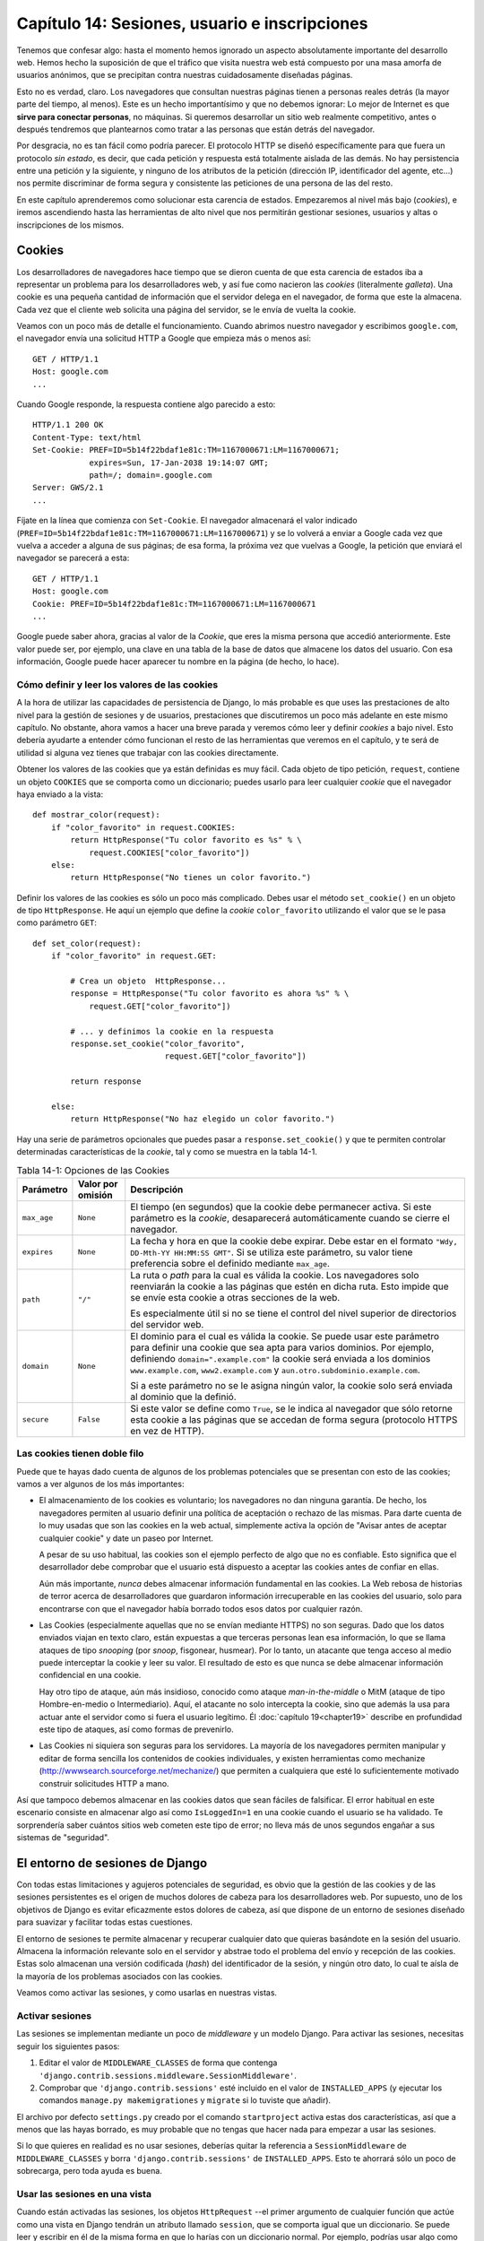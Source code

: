 ﻿==============================================
Capítulo 14: Sesiones, usuario e inscripciones
==============================================

Tenemos que confesar algo: hasta el momento hemos ignorado un aspecto 
absolutamente importante del desarrollo web. Hemos hecho la suposición de que 
el tráfico que visita nuestra web está compuesto por una masa amorfa de 
usuarios anónimos, que se precipitan contra nuestras cuidadosamente diseñadas 
páginas.

Esto no es verdad, claro. Los navegadores que consultan nuestras páginas 
tienen a personas reales detrás (la mayor parte del tiempo, al menos). Este es 
un hecho importantísimo y que no debemos ignorar: Lo mejor de Internet es que 
**sirve para conectar personas**, no máquinas. Si queremos desarrollar un sitio 
web realmente competitivo, antes o después tendremos que plantearnos como 
tratar a las personas que están detrás del navegador.

Por desgracia, no es tan fácil como podría parecer. El protocolo HTTP
se diseñó específicamente para que fuera un protocolo *sin estado*, es
decir, que cada petición y respuesta está totalmente aislada de las
demás. No hay persistencia entre una petición y la siguiente, y ninguno
de los atributos de la petición (dirección IP, identificador del
agente, etc...) nos permite discriminar de forma segura y consistente
las peticiones de una persona de las del resto.

En este capítulo aprenderemos como solucionar esta carencia de estados. 
Empezaremos al nivel más bajo (*cookies*), e iremos ascendiendo hasta las 
herramientas de alto nivel que nos permitirán gestionar sesiones, usuarios y 
altas o inscripciones de los mismos.

Cookies
=======

Los desarrolladores de navegadores hace tiempo que se dieron cuenta de que esta
carencia de estados iba a representar un problema para los desarrolladores
web, y así fue como nacieron las *cookies* (literalmente *galleta*). Una
cookie es una pequeña cantidad de información que el servidor delega
en el navegador, de forma que este la almacena. Cada vez que el cliente
web solicita una página del servidor, se le envía de
vuelta la cookie.

Veamos con un poco más de detalle el funcionamiento. Cuando abrimos nuestro 
navegador y escribimos ``google.com``, el navegador envía una solicitud HTTP a 
Google que empieza más o menos así::

    GET / HTTP/1.1
    Host: google.com
    ...

Cuando Google responde, la respuesta contiene algo parecido a esto::

    HTTP/1.1 200 OK
    Content-Type: text/html
    Set-Cookie: PREF=ID=5b14f22bdaf1e81c:TM=1167000671:LM=1167000671;
                expires=Sun, 17-Jan-2038 19:14:07 GMT;
                path=/; domain=.google.com
    Server: GWS/2.1
    ...

Fíjate en la línea que comienza con ``Set-Cookie``. El navegador almacenará
el valor indicado (``PREF=ID=5b14f22bdaf1e81c:TM=1167000671:LM=1167000671``) y
se lo volverá a enviar a Google cada vez que vuelva a acceder a alguna de
sus páginas; de esa forma, la próxima vez que vuelvas a Google, la petición
que enviará el navegador se parecerá a esta::

    GET / HTTP/1.1
    Host: google.com
    Cookie: PREF=ID=5b14f22bdaf1e81c:TM=1167000671:LM=1167000671
    ...

Google puede saber ahora, gracias al valor de la *Cookie*, que eres la misma
persona que accedió anteriormente. Este valor puede ser, por ejemplo, una
clave en una tabla de la base de datos que almacene los datos del usuario. Con 
esa información, Google puede hacer aparecer tu nombre en la página (de hecho, 
lo hace).

Cómo definir y leer los valores de las cookies
----------------------------------------------

A la hora de utilizar las capacidades de persistencia de Django, lo más
probable es que uses las prestaciones de alto nivel para la gestión de
sesiones y de usuarios, prestaciones que discutiremos un poco más adelante en 
este mismo capítulo. No obstante, ahora vamos a hacer una breve parada y veremos
cómo leer y definir *cookies* a bajo nivel. Esto debería ayudarte a entender 
cómo funcionan el resto de las herramientas que veremos en el capítulo, y te 
será de utilidad si alguna vez tienes que trabajar con las cookies directamente.

Obtener los valores de las cookies que ya están definidas es muy fácil. Cada
objeto de tipo petición, ``request``, contiene un objeto ``COOKIES`` que se
comporta como un diccionario; puedes usarlo para leer cualquier *cookie* que el
navegador haya enviado a la vista::

    def mostrar_color(request):
        if "color_favorito" in request.COOKIES:
            return HttpResponse("Tu color favorito es %s" % \
                request.COOKIES["color_favorito"])
        else:
            return HttpResponse("No tienes un color favorito.")

Definir los valores de las cookies es sólo un poco más complicado. Debes
usar el método ``set_cookie()`` en un objeto de tipo ``HttpResponse``. He
aquí un ejemplo que define la *cookie* ``color_favorito`` utilizando
el valor que se le pasa como parámetro ``GET``::

    def set_color(request):
        if "color_favorito" in request.GET:

            # Crea un objeto  HttpResponse...
            response = HttpResponse("Tu color favorito es ahora %s" % \
                request.GET["color_favorito"])

            # ... y definimos la cookie en la respuesta
            response.set_cookie("color_favorito",
                                request.GET["color_favorito"])

            return response

        else:
            return HttpResponse("No haz elegido un color favorito.")

Hay una serie de parámetros opcionales que puedes pasar
a ``response.set_cookie()`` y que te permiten controlar determinadas
características de la *cookie*, tal y como se muestra en la
tabla 14-1.

.. table:: Tabla 14-1: Opciones de las Cookies

    ==============  =================  ===================================================
    Parámetro       Valor por omisión  Descripción
    ==============  =================  ===================================================
      ``max_age``       ``None``       El tiempo (en segundos) que la cookie
                                       debe permanecer activa. Si este
                                       parámetro es la *cookie*, desaparecerá
                                       automáticamente cuando se cierre el
                                       navegador.


     ``expires``       ``None``        La fecha y hora en que la cookie debe
                                       expirar. Debe estar en el formato
                                       ``"Wdy, DD-Mth-YY HH:MM:SS GMT"``. Si
                                       se utiliza este parámetro, su valor
                                       tiene preferencia sobre el definido
                                       mediante ``max_age``.

        ``path``        ``"/"``        La ruta o *path* para la cual es válida la
                                       cookie. Los navegadores solo reenviarán la
                                       cookie a las páginas que estén en dicha
                                       ruta. Esto impide que se envíe esta cookie
                                       a otras secciones de la web.

                                       Es especialmente útil si no se tiene el control
                                       del nivel superior de directorios del
                                       servidor web.

     ``domain``         ``None``       El dominio para el cual es válida la cookie. Se
                                       puede usar este parámetro para definir una
                                       cookie que sea apta para varios dominios. Por
                                       ejemplo, definiendo ``domain=".example.com"``
                                       la cookie será enviada a los dominios
                                       ``www.example.com``, ``www2.example.com`` y
                                       ``aun.otro.subdominio.example.com``.

                                       Si a este parámetro no se le asigna ningún valor, 
                                       la cookie solo será enviada al dominio que la
                                       definió.

        ``secure``      ``False``      Si este valor se define como ``True``, se le indica
                                       al navegador que sólo retorne esta cookie a las 
                                       páginas que se accedan de forma segura
                                       (protocolo HTTPS en vez de   HTTP).
    ==============  =================  ===================================================

Las cookies tienen doble filo
-----------------------------

Puede que te hayas dado cuenta de algunos de los problemas potenciales
que se presentan con esto de las cookies; vamos a ver algunos de los
más importantes:

* El almacenamiento de los cookies es voluntario; los navegadores
  no dan ninguna garantía. De hecho, los navegadores permiten al
  usuario definir una política de aceptación o rechazo de las
  mismas. Para darte cuenta de lo muy usadas que son las cookies
  en la web actual, simplemente activa la opción de "Avisar antes
  de aceptar cualquier cookie" y date un paseo por Internet.

  A pesar de su uso habitual, las cookies son el ejemplo perfecto
  de algo que no es confiable. Esto significa que el desarrollador debe
  comprobar que el usuario está dispuesto a aceptar las cookies
  antes de confiar en ellas.

  Aún más importante, *nunca* debes almacenar información fundamental
  en las cookies. La Web rebosa de historias de terror acerca
  de desarrolladores que guardaron información irrecuperable
  en las cookies del usuario, solo para encontrarse con que el
  navegador había borrado todos esos datos por cualquier razón.

* Las Cookies (especialmente aquellas que no se envían mediante HTTPS)
  no son seguras. Dado que los datos enviados viajan en texto claro,
  están expuestas a que terceras personas lean esa información, lo
  que se llama ataques de tipo *snooping* (por *snoop*, fisgonear, husmear).
  Por lo tanto, un atacante que tenga acceso al medio puede interceptar la
  cookie y leer su valor. El resultado de esto es que nunca se debe almacenar
  información confidencial en una cookie.

  Hay otro tipo de ataque, aún más insidioso, conocido como
  ataque *man-in-the-middle* o MitM (ataque de tipo Hombre-en-medio o
  Intermediario). Aquí, el atacante no solo intercepta la cookie,
  sino que además la usa para actuar ante el servidor como si fuera
  el usuario legítimo. Él :doc:`capítulo 19<chapter19>` describe en profundidad
  este tipo de ataques, así como formas de prevenirlo.

* Las Cookies ni siquiera son seguras para los servidores. La mayoría de los
  navegadores permiten manipular y editar de forma sencilla los contenidos
  de cookies individuales, y existen herramientas como mechanize
  (http://wwwsearch.sourceforge.net/mechanize/) que permiten a cualquiera
  que esté lo suficientemente motivado construir solicitudes HTTP
  a mano.

Así que tampoco debemos almacenar en las cookies datos que sean fáciles de 
falsificar. El error habitual en este escenario consiste en almacenar algo así 
como  ``IsLoggedIn=1`` en una cookie cuando el usuario se ha validado. Te 
sorprendería saber cuántos sitios web cometen este tipo de error; no lleva más 
de unos segundos engañar a sus sistemas de "seguridad".

El entorno de sesiones de Django
================================

Con todas estas limitaciones y agujeros potenciales de seguridad, es obvio
que la gestión de las cookies y de las sesiones persistentes es el origen
de muchos dolores de cabeza para los desarrolladores web. Por supuesto, uno de 
los objetivos de Django es evitar eficazmente estos dolores de cabeza, así
que dispone de un entorno de sesiones diseñado para suavizar y facilitar todas
estas cuestiones.

El entorno de sesiones te permite almacenar y recuperar cualquier dato que 
quieras basándote en la sesión del usuario. Almacena la información relevante
solo en el servidor y abstrae todo el problema del envío y recepción de las
cookies. Estas solo almacenan una versión codificada (*hash*) del identificador
de la sesión, y ningún otro dato, lo cual te aísla de la mayoría de los
problemas asociados con las cookies.

Veamos como activar las sesiones, y como usarlas en nuestras vistas.

Activar sesiones
----------------

Las sesiones se implementan mediante un poco de *middleware* y un modelo Django. 
Para activar las sesiones, necesitas seguir los siguientes pasos:

#. Editar el valor de ``MIDDLEWARE_CLASSES`` de forma que contenga
   ``'django.contrib.sessions.middleware.SessionMiddleware'``. 

#. Comprobar que ``'django.contrib.sessions'`` esté incluido
   en el valor de ``INSTALLED_APPS`` (y ejecutar los comandos
   ``manage.py makemigrationes`` y ``migrate``  si lo tuviste que añadir).

El archivo por defecto ``settings.py`` creado por el comando ``startproject`` 
activa estas dos características, así que a menos que las hayas borrado,
es muy probable que no tengas que hacer nada para empezar a usar las
sesiones.

Si lo que quieres en realidad es no usar sesiones, deberías quitar la referencia
a ``SessionMiddleware`` de ``MIDDLEWARE_CLASSES`` y borra
``'django.contrib.sessions'`` de ``INSTALLED_APPS``. Esto te ahorrará sólo un 
poco de sobrecarga, pero toda ayuda es buena.

Usar las sesiones en una vista
------------------------------

Cuando están activadas las sesiones, los objetos ``HttpRequest`` --el primer 
argumento de cualquier función que actúe como una vista en Django tendrán un 
atributo llamado ``session``, que se comporta igual que un diccionario. Se puede
leer y escribir en él de la misma forma en que lo harías con un diccionario 
normal. Por ejemplo, podrías usar algo como esto en una de tus vistas::

    # Set a session value:
    request.session["fav_color"] = "blue"

    # Get a session value -- this could be called in a different view,
    # or many requests later (or both):
    fav_color = request.session["fav_color"]

    # Clear an item from the session:
    del request.session["fav_color"]

    # Check if the session has a given key:
    if "fav_color" in request.session:
        ...

También puedes usar otros métodos propios de un diccionario como ``keys()``
o ``items()`` en ``request.session``.

Hay dos o tres reglas muy sencillas para usar eficazmente las sesiones en Django:

* Debes usar sólo cadenas de texto normales como valores de clave
  en ``request.session``, en vez de, por ejemplo, enteros, objetos, etc. Esto
  es más un convenio que un regla en el sentido estricto, pero merece la pena
  seguirla.

* Los valores de las claves de una sesión que empiecen con el carácter
  subrayado están reservadas para uso interno de Django. En la práctica, sólo
  hay unas pocas variables así, pero, a no ser que sepas lo que estás
  haciendo (y estés dispuesto a mantenerte al día en los cambios internos
  de Django), lo mejor que puedes hacer es evitar usar el carácter subrayado
  como prefijo en tus propias variables; eso impedirá que Django
  pueda interferir con tu aplicación,

* Nunca reemplaces ``request.session`` por otro objeto, y nunca accedas
  o modifiques sus atributos. Utilízalo sólo como si fuera un diccionario.

Veamos un ejemplo rápido. Esta vista simplificada define una variable
``has_commented`` como ``True`` después de que el usuario haya publicado
un comentario. Es una forma sencilla (aunque no particularmente segura) de
impedir que el usuario publique dos veces el mismo comentario::

    def post_comment(request):
        if request.method != 'POST':
            raise Http404('Only POSTs are allowed')

        if 'comment' not in request.POST:
            raise Http404('Comment not submitted')

        if request.session.get('has_commented', False):
            return HttpResponse("You've already commented.")

        c = comments.Comment(comment=request.POST['comment'])
        c.save()
        request.session['has_commented'] = True
        return HttpResponse('Thanks for your comment!')

Esta vista simplificada permite que un usuario se identifique
como tal en nuestras páginas::

    def login(request):
        if request.method != 'POST':
            raise Http404('Only POSTs are allowed')
        try:
            m = Member.objects.get(username=request.POST['username'])
            if m.password == request.POST['password']:
                request.session['member_id'] = m.id
                return HttpResponseRedirect('/you-are-logged-in/')
        except Member.DoesNotExist:
            return HttpResponse("Your username and password didn't match.")

Y esta le permite cerrar o salir de la sesión::

    def logout(request):
        try:
            del request.session['member_id']
        except KeyError:
            pass
        return HttpResponse("You're logged out.")

.. note:: 

    En la práctica, esta sería una forma pésima de validar a tus
    usuarios. El mecanismo de autentificación que presentaremos
    un poco más adelante realiza esta tarea de forma mucho más
    segura y robusta. Los ejemplo son deliberadamente simples
    para que se comprendan con más facilidad.

Comprobar las configuraciones de las *cookies* 
----------------------------------------------

.. Setting Test Cookies

Como ya mencionamos, no se puede confiar en que cualquier navegador
sea capaz de aceptar *cookies*. Por ello, Django incluye una forma fácil
de comprobar que el cliente del usuario disponga de esta capacidad. Sólo
es necesario llamar a la función ``request.session.set_test_cookie()``
en una vista, y comprobar posteriormente, en otra vista distinta, el
resultado de llamar a ``request.session.test_cookie_worked()``.

Esta división un tanto extraña entre las llamadas a ``set_test_cookie()`` 
y ``test_cookie_worked()`` se debe a la forma es que trabajan 
las *cookies*. Cuando se define una *cookie*, no tienes forma de saber
si el navegador la ha aceptado realmente hasta la siguiente solicitud.

Es una práctica recomendable llamar a la función ``delete_test_cookie()`` para
limpiar la cookie de prueba después de haberla usado. Lo mejor es hacerlo
justo después de haber verificado que las *cookies* funcionan.

He aquí un ejemplo típico de uso::

    def login(request):

        # If we submitted the form...
        if request.method == 'POST':

            # Check that the test cookie worked (we set it below):
            if request.session.test_cookie_worked():

                # The test cookie worked, so delete it.
                request.session.delete_test_cookie()

                # In practice, we'd need some logic to check username/password
                # here, but since this is an example...
                return HttpResponse("You're logged in.")

            # The test cookie failed, so display an error message. If this
            # were a real site, we'd want to display a friendlier message.
            else:
                return HttpResponse("Please enable cookies and try again.")

        # If we didn't post, send the test cookie along with the login form.
        request.session.set_test_cookie()
        return render(request, 'foo/login_form.html')


.. admonition:: Nota

    De nuevo, las funciones de autentificación ya definidas en el entorno
    se encargan de realizar estos chequeos por ti.

Usar sesiones fuera de las vistas
---------------------------------

Internamente, cada sesión es simplemente un modelo de entidad de
Django como cualquier otro, definido en ``django.contrib.sessions.models``. Cada
sesión se identifica gracias a un *hash* pseudo-aleatorio de 32 caracteres, que
es el valor que se almacena en la cookie. Dado que es un modelo normal, puedes
acceder a las propiedades de las sesiones usando la API de acceso a la
base de datos de Django::

    >>> from django.contrib.sessions.models import Session
    >>> s = Session.objects.get(pk='2b1189a188b44ad18c35e113ac6ceead')
    >>> s.expire_date
    datetime.datetime(2005, 8, 20, 13, 35, 14)

Para poder acceder a los datos de la sesión, hay que usar el método
``get_decoded()``. Esto se debe a que estos datos, que consistían en
un diccionario, están almacenados codificados::

    >>> s.session_data
    'KGRwMQpTJ19hdXRoX3VzZXJfaWQnCnAyCkkxCnMuMTExY2ZjODI2Yj...'
    >>> s.get_decoded()
    {'user_id': 42}

Cuándo se guardan las sesiones
------------------------------

Django, en principio, solo almacena la sesión en la base de datos si ésta
ha sido modificada; es decir, si cualquiera de los valores almacenados
en el diccionario es asignado o borrado. Esto puede dar lugar a algunos
errores sutiles, como se indica en el último ejemplo::

    # Session is modified.
    request.session['foo'] = 'bar'

    # Session is modified.
    del request.session['foo']

    # Session is modified.
    request.session['foo'] = {}

    # Gotcha: Session is NOT modified, because this alters
    # request.session['foo'] instead of request.session.
    request.session['foo']['bar'] = 'baz'

Se puede cambiar este comportamiento, especificando la opción
``SESSION_SAVE_EVERY_REQUEST`` a ``True``. Si lo hacemos así, Django
almacenará la sesión en la base de datos en cada petición, incluso si
no se ha modificado ninguno de sus valores.

Fíjate que la cookie de sesión sólo se envía cuando se ha creado o
modificado una sesión. Si ``SESSION_SAVE_EVERY_REQUEST`` está como ``True``, la
cookie de sesión será reenviada en cada petición. De forma similar, la sección
de expiración (''expires'') se actualizará cada vez que se reenvíe la
cookie.

Sesiones breves frente a sesiones persistentes
----------------------------------------------

Es posible que te hayas fijado en que la cookie que nos envió Google al
principio del capítulo contenía el siguiente texto ``expires=Sun,
17-Jan-2038 19:14:07 GMT;``. Las Cookies pueden incluir opcionalmente
una fecha de expiración, que informa al navegador el momento en que se
debe desechar por inválida. Si la cookie no contiene ningún
valor de expiración, el navegador entiende que esta debe expirar
en el momento en que se cierra el propio navegador. Se puede controlar
el comportamiento del entorno para que use cookies de este tipo, breves, ajustando
en valor de la opción ``SESSION_EXPIRE_AT_BROWSER_CLOSE``.

El valor por omisión de la opción ``SESSION_EXPIRE_AT_BROWSER_CLOSE`` es
``False``, lo que significa que las cookies serán almacenadas en el
navegador del usuario durante ``SESSION_COOKIE_AGE`` segundos (cuyo
valor por defecto es de dos semanas, o 1.209.600 segundos). Estos
valores son adecuados si no quieres obligar a tus usuarios a validarse
cada vez que abran el navegador y accedan a tu página.

Si ``SESSION_EXPIRE_AT_BROWSER_CLOSE`` se establece a ``True``, Django
usará cookies que se invalidarán cuando el usuario cierre el navegador.

Otras características de las sesiones
-------------------------------------

Además de las características ya mencionadas, hay otros valores de configuración que
influyen en la gestión de sesiones con Django, tal y como se muestra en
la tabla 14-2.

.. table:: Tabla 14-2. Valores de configuración que influyen en el comportamiento de las cookies

    ==========================  =============================  =================
      Opción                      Descripción                  Valor por defecto
    ==========================  =============================  =================
    ``SESSION_COOKIE_DOMAIN``   El Dominio a utilizar por la   ``None``
                                cookie de sesión. Se puede
                                utilizar, por ejemplo, el
                                valor ``".lawrence.com"``
                                para utilizar la cookie en
                                diferentes subdominios. El
                                valor ``None`` indica una
                                cookie estándar.

    ``SESSION_COOKIE_NAME``     El nombre de la cookie de       ``"sessionid"``
                                sesiones. Puede ser cualquier
                                cadena de texto.

    ``SESSION_COOKIE_SECURE``   Indica si se debe usar una       ``False``
                                cookie segura para la cookie
                                de sesión. Si el valor es
                                ``True``, la cookie se
                                marcará como segura, lo que
                                significa que sólo se podrá
                                utilizar mediante el
                                protocolo HTTPS.
    ==========================  =============================  =================

.. admonition:: Detalles técnicos

    Para los más curiosos, he aquí una serie de notas técnicas acerca de algunos
    aspectos interesantes de la gestión interna de las sesiones:

* El diccionario de la sesión acepta cualquier objeto Python capaz de
  ser serializado con ``pickle``. Véase la documentación del módulo
  ``pickle`` incluido en la biblioteca estándar de Python para más información.

* Los datos de la sesión se almacenan en una tabla en la base de datos llamada
  ``django_session``.

* Los datos de la sesión son suministrados bajo demanda. Si nunca accedes al
  atributo ``request.session``, Django nunca accederá a la base de datos.

* Django sólo envía la cookie si tiene que hacerlo. Si no modificas ningún
  valor de la sesión, no reenvía la cookie (a no ser que hayas definido
  ``SESSION_SAVE_EVERY_REQUEST`` como ``True``).

* El entorno de sesiones de Django se basa entera y exclusivamente en
  las cookies. No almacena la información de la sesión en las URL, como recurso
  extremo en el caso de que no se puedan utilizar las cookies, como hacen
  otros entornos (PHP, JSP).

  Esta es una decisión tomada de forma consciente. Poner los
  identificadores de sesión en las URL no solo hace que las
  direcciones sean más feas, también hace que el sistema sea
  vulnerable ante un tipo de ataque en que se roba el
  identificador de la sesión utilizando la cabecera
  ``Referer``.

  Si aun te pica la curiosidad, el código fuente es bastante directo y claro, mira
  en ``django.contrib.sessions`` para más detalles.


Usuarios e identificación
=========================

Estamos ya a medio camino de poder conectar los navegadores con la Gente
de Verdad™. Las sesiones nos permiten almacenar información a lo largo de
las diferentes peticiones del navegador; la segunda parte de la ecuación
es utilizar esas sesiones para validar al usuario, es decir, permitirle
hacer *login*. Por supuesto, no podemos simplemente confiar en que
los usuarios sean quien dicen ser, necesitamos autentificarlos de alguna
manera.

Naturalmente, Django nos proporciona las herramientas necesarias para
tratar con este problema tan habitual (y con muchos otros). El sistema
de autentificación de usuarios de Django maneja cuentas de usuarios, grupos,
permisos y sesiones basadas en cookies. El sistema también es llamada sistema
*aut/aut* (autenticaficación y autorización). El nombre implica que, a
menudo, tratar con los usuarios implica dos procesos. Se necesita:

* Verificar (*autentificación*) que un usuario es quien dice
  ser (Normalmente comprobando un nombre de usuario y una
  contraseña contra una tabla de una base de datos)

* Verificar que el usuario está autorizado (*autorización*) a
  realizar una operación determinada (normalmente
  comprobando una tabla de permisos)

Siguiendo estos requerimientos, el sistema aut/aut de Django consta de los
siguientes componentes:

* *Usuarios*: Personas registradas en tu sitio web

* *Permisos*: Valores binarios (Si/No) que indican si un usuario
  puede o no realizar una tarea determinada.

* *grupos*: Una forma genérica de aplicar etiquetas y permisos a
  más de un usuario.

* *mensajes*: Un mecanismo sencillo que permite enviar y mostrar
  mensajes del sistema usando una cola.

* *Perfiles*: Un mecanismo que permite extender los objetos de
  tipo usuario con campos adicionales.

Si ya has utilizado la herramienta de administración (descrita en el
:doc:`capítulo 6<chapter06>`), habrás visto muchas de estas utilidades, 
y si has modificado usuarios y grupos con dicha herramienta, ya has modificado
las tablas en las que se basa el sistema aut/aut.

Habilitar el soporte para autentificación
-----------------------------------------

Al igual que ocurría con las sesiones, el sistema de autentificación
viene incluido como una aplicación en el módulo ``django.contrib``, y
necesita ser instalado. De igual manera, viene instalado por defecto, por
lo que solo es necesario seguir los siguientes pasos si previamente
la has desinstalado:

* Comprueba que el sistema de sesiones esté activo, tal y como
  se explico previamente en este capítulo. Seguir la pista de
  los usuario implica usar cookies, y por lo tanto necesitamos
  el entorno de sesiones operativo.

* Incluye ``'django.contrib.auth'`` dentro de tu ``INSTALLED_APPS`` y
  ejecuta los comandos ``makemigration`` y ``migrate``.

* Asegúrate de que
  ``'django.contrib.auth.middleware.AuthenticationMiddleware'`` está
  incluido en ``MIDDLEWARE_CLASSES`` *después de*
  ``SessionMiddleware``.

Una vez resuelto este tema, ya estamos preparados para empezar a lidiar
con los usuarios en nuestras vistas. La principal interfaz que
usarás para trabajar con los datos del usuario dentro de una vista es
``request.user``; es un objeto que representa al usuario que está conectado
en ese momento. Si no hay ningún usuario conectado, este objeto será
una instancia de la clase ``AnonymousUser`` (veremos más sobre esta clase
un poco más adelante).

Puedes saber fácilmente si el usuario está identificado o no con el método
``is_authenticated()``::

    if request.user.is_authenticated():
        # Do something for authenticated users.
    else:
        # Do something for anonymous users.

Utilizando usuarios
===================

Una vez que ya tienes un usuario (normalmente mediante ``request.user``, pero
también puede ser por otros métodos, que se describirán en breve) dispondrás
de una serie de campos de datos y métodos asociados al mismo. Los objetos de la 
clase ``AnonymousUser`` emulan *parte* de esta interfaz, pero no toda, por lo
que es preferible comprobar el resultado de ``user.is_authenticated()`` antes
de asumir de buena fe que nos encontramos ante un usuario legítimo. Las tablas
14-3 y 14-4 listan todos los campos y métodos, respectivamente, de los objetos
de la clase ``User``.

Campos de los objetos ``User``

.. table:: Tabla 14-3. Campos de los objetos ``User``

    ==================  =============================================================
        Campo               Descripción
    ==================  =============================================================
        ``username``        Obligatorio; 30 caracteres como máximo. Sólo acepta
                            caracteres alfanuméricos (letras, dígitos y el
                            carácter subrayado).

      ``first_name``        Opcional; 30 caracteres como máximo.

        ``last_name``       Opcional; 30 caracteres como máximo.

        ``email``           Opcional. Dirección de correo electrónico.

        ``password``        Obligatorio. Un código de comprobación (*hash*),
                            junto con otros metadatos de la contraseña. Django
                            nunca almacena la contraseña en crudo. Véase la
                            sección "`Cambia contraseñas`_" para más información

        ``is_staff``        Booleano. Indica que el usuario puede acceder
                            a las secciones de administración.

       ``is_active``        Booleano. Indica que la cuenta puede ser usada para
                            identificarse. Se puede poner a ``False`` para
                            deshabilitar a un usuario sin tener que borrarlo
                            de la tabla.

    ``is_superuser``        Booleano. Señala que el usuario tiene todos los
                            permisos, aún cuando no se le hayan asignado
                            explícitamente

      ``last_login``        Fecha y hora de la última vez que el usuario se
                            identificó. Se asigna automáticamente a la
                            fecha actual por defecto.

     ``date_joined``        Fecha y hora en que fue creada esta cuenta de
                            usuario. Se asigna automáticamente a la
                            fecha actual en su momento.

    ==================  =============================================================

Métodos de los objetos ``User``

.. table:: Tabla 14-4. Métodos de los objetos ``User``

    ================================  ================================================
        Método                            Descripción
    ================================  ================================================
        ``is_authenticated()``            Siempre devuelve ``True`` para usuario
                                          reales. Es una forma de determinar si el
                                          usuario se ha identificado. esto no
                                          implica que posea ningún permiso, y
                                          tampoco comprueba que la cuenta esté
                                          activa. Sólo indica que el usuario se
                                          ha identificado con éxito.

        ``is_anonymous()``                Devuelve ``True`` sólo para usuarios
                                          anónimos, y ``False`` para usuarios
                                          "reales". En general, es preferible
                                          usar el método ``is_authenticated()``.

        ``get_full_name()``               Devuelve la concatenación de los
                                          campos ``first_name`` y
                                          ``last_name``, con un espacio
                                          en medio.

        ``set_password(passwd)``          Cambia la contraseña del usuario a
                                          la cadena de texto en claro indicada,
                                          realizando internamente las
                                          operaciones necesarias para calcular
                                          el código de comprobación o *hash*
                                          necesario. Este método *no* guarda el
                                          objeto ``User``.

        ``check_password(passwd)``        devuelve ``True`` si la cadena de
                                          texto en claro que se le pasa
                                          coincide con la contraseña
                                          del usuario. Realiza internamente
                                          las operaciones necesarias para
                                          calcular los códigos de comprobación
                                          o *hash* necesarios.

        ``get_group_permissions()``       Devuelve una lista con los permisos que
                                          tiene un usuario, obtenidos a través del
                                          grupo o grupos a las que pertenezca.

        ``get_all_permissions()``         Devuelve una lista con los permisos que
                                          tiene concedidos un usuario, ya sea a
                                          través de los grupos a los que pertenece
                                          o bien asignados directamente.

        ``has_perm(perm)``                Devuelve ``True`` si el usuario tiene el
                                          permiso indicado. El valor de ``perm``
                                          está en el
                                          formato ```"package.codename"``. Si el
                                          usuario no está activo, siempre
                                          devolverá ``False``.

        ``has_perms(perm_list)``          Devuelve ``True`` si el usuario tiene
                                          *todos* los permisos indicados. Si el
                                          usuario no está activo, siempre
                                          devolverá ``False``.

     ``has_module_perms(app_label)``      Devuelve ``True`` si el usuario tiene
                                          algún permiso en la etiqueta de
                                          aplicación indicada, ``app_label``. Si
                                          el usuario no está activo, siempre
                                          devolverá ``False``.

     ``get_and_delete_messages()``        Devuelve una lista de mensajes (objetos
                                          de la clase ``Message``) de la cola del
                                          usuario, y los borra posteriormente.

        ``email_user(subj, msg)``         Envía un correo electrónico al usuario.
                                          El mensaje aparece como enviado desde
                                          la dirección indicada en el valor
                                          ``DEFAULT_FROM_EMAIL``. Se le puede
                                          pasar un tercer parámetro opcional,
                                          ``from_email``, para indicar otra
                                          dirección de remite distinta.
    ================================  ================================================

Por último, los objetos de tipo ``User`` mantienen dos campos de relaciones
múltiples o muchos-a-muchos: Grupos y permisos (``groups`` y ``permissions``). 
Se puede acceder a estos objetos relacionados de la misma manera en que se usan 
otros campos múltiples::

        # Set a user's groups:
        myuser.groups = group_list

        # Add a user to some groups:
        myuser.groups.add(group1, group2,...)

        # Remove a user from some groups:
        myuser.groups.remove(group1, group2,...)

        # Remove a user from all groups:
        myuser.groups.clear()

        # Permissions work the same way
        myuser.permissions = permission_list
        myuser.permissions.add(permission1, permission2, ...)
        myuser.permissions.remove(permission1, permission2, ...)
        myuser.permissions.clear()

Iniciar y cerrar sesión
-----------------------

Django proporciona vistas predefinidas para  gestionar la entrada
del usuario, (el momento en que se identifica), y la salida, (es
decir, cuando cierra la sesión), además de otros trucos ingeniosos. Pero
antes de entrar en detalles, veremos como hacer que los usuario puedan
iniciar y cerrar la sesión "a mano". Django incluye dos funciones
para realizar estas acciones, en el módulo ``django.contrib.auth``:
``authenticate()`` y ``login()``.

Para autentificar un identificador de usuario y una contraseña, se utiliza
la función ``authenticate()``. esta función acepta dos parámetros ,
``username`` y ``password``, y devuelve un objeto de tipo ``User`` si la
contraseña es correcta para el identificador de usuario. Si falla la
comprobación (ya sea porque sea incorrecta la contraseña o porque sea
incorrecta la identificación del usuario), la función devolverá ``None``::

    >>> from django.contrib import auth
    >>> user = auth.authenticate(username='john', password='secret')
    >>> if user is not None:
    ...     print "Correct!"
    ... else:
    ...     print "Oops, that's wrong!"

La llamada a ``authenticate()`` sólo verifica las credenciales del
usuario. Todavía hay que realizar una llamada a ``login()`` para
completar el inicio de sesión. La llamada a ``login()`` acepta un
objeto de la clase ``HttpRequest`` y un objeto ``User`` y almacena
el identificador del usuario en la sesión, usando el entorno de
sesiones de Django.

El siguiente ejemplo muestra el uso de ambas funciones, ``authenticate()`` y 
``login()``, dentro de una vista::

    from django.contrib import auth

    def login_view(request):
        username = request.POST.get('username', '')
        password = request.POST.get('password', '')
        user = auth.authenticate(username=username, password=password)
        if user is not None and user.is_active:
            # Correct password, and the user is marked "active"
            auth.login(request, user)
            # Redirect to a success page.
            return HttpResponseRedirect("/account/loggedin/")
        else:
            # Show an error page
            return HttpResponseRedirect("/account/invalid/")

Para cerrar la sesión, se puede llamar a ``django.contrib.auth.logout()``
dentro de una vista. Necesita que se le pase como parámetro un objeto
de tipo ``HttpRequest``, y no devuelve ningún valor::

    from django.contrib import auth

    def logout(request):
        auth.logout(request)
        # Redirect to a success page.
        return HttpResponseRedirect("/account/loggedout/")

La llamada a ``logout()`` no produce ningún error, aun si no hubiera
ningún usuario conectado.

En la práctica, no es normalmente necesario escribir tus propias
funciones para realizar estas tareas; el sistema de autentificación
viene con un conjunto de vistas predefinidas para ello.

El primer paso para utilizar las vistas de autentificación es
mapearlas en tu URLconf. Necesitas modificar tu código hasta
tener algo parecido a esto::

    from django.contrib.auth.views import login, logout

    urlpatterns = [
        # mas patrones aqui...
        url(r'^accounts/login/$',  login),
        url(r'^accounts/logout/$', logout),
    ]

``/accounts/login/`` y ``/accounts/logout/`` son las URL por defecto
que usa Django para estas vistas.

Por defecto, la vista de ``login`` utiliza la plantilla definida en
``registration/login.html`` (puedes cambiar el nombre de la plantilla
utilizando un parámetro opcional, ``template_name``). El formulario
necesita contener un campo llamado ``username`` y otro llamado
``password``. Una plantilla de ejemplo podría ser esta:

.. code-block:: html

    {% extends "base.html" %}

    {% block content %}

      {% if form.errors %}
        <p class="error">Sorry, that's not a valid username or password</p>
      {% endif %}

      <form action="" method="post">
        <label for="username">User name:</label>
        <input type="text" name="username" value="" id="username">
        <label for="password">Password:</label>
        <input type="password" name="password" value="" id="password">

        <input type="submit" value="login" />
        <input type="hidden" name="next" value="{{ next|escape }}" />
      </form>

    {% endblock %}

Si el usuario se identifica correctamente, su navegador será redirigido
a ``/accounts/profile/``. Puedes indicar una dirección distinta especificando
un tercer campo (normalmente oculto) que se llame ``next``, cuyo valor
debe ser la URL a redireccionar después de la identificación. También puedes
pasar este valor como un parámetro ``GET`` a la vista de identificación
y se añadirá automáticamente su valor al contexto en una variable
llamada ``next``, que puedes incluir ahora en un campo oculto.

La vista de cierre de sesión se comporta de forma un poco diferente. Por 
defecto utiliza la plantilla definida en ``registration/logged_out.html`` 
(que normalmente contiene un mensaje del tipo "Ha cerrado su sesión"). No 
obstante, se puede llamar a esta vista con un parámetro extra, llamado 
``next_page``, que indicaría la vista a la que se debe redirigir una vez 
efectuado el cierre de la sesión.

Limitar el acceso a los usuarios identificados
----------------------------------------------

Por supuesto, la razón de haber implementado todo este sistema es permitirnos 
limitar el acceso a determinadas partes de nuestro sitio.

La forma más simple y directa de limitar este acceso es comprobar el resultado 
de llamar a la función ``request.user.is_authenticated()`` y redirigir a una 
página de identificación, si procede::

    from django.http import HttpResponseRedirect

    def my_view(request):
        if not request.user.is_authenticated():
            return HttpResponseRedirect('/login/?next=%s' % request.path)
        # ...

O quizás mostrar un mensaje de error::

    def my_view(request):
        if not request.user.is_authenticated():
            return render_to_response('myapp/login_error.html')
        # ...

Si se desea abreviar, se puede usar el decorador ``login_required``
sobre las vistas que nos interese proteger::

    from django.contrib.auth.decorators import login_required

    @login_required
    def my_view(request):
        # ...

Esto es lo que hace el decorador ``login_required``:

* Si el usuario no está identificado, redirige a la dirección 
  ``/accounts/login/``, incluyendo la url actual como un parámetro con 
  el nombre ``next``, por ejemplo ``/accounts/login/?next=/polls/3/``.

* Si el usuario está identificado, ejecuta la vista sin ningún cambio. La 
  vista puede asumir sin problemas que el usuario está identificado 
  correctamente.

Limitar el acceso a usuarios que pasan una prueba
-------------------------------------------------

Se puede limitar el acceso basándose en ciertos permisos o en algún otro
tipo de prueba, o proporcionar una página de identificación distinta de la 
vista por defecto, y las dos cosas se hacen de manera similar.

La forma más cruda es ejecutar las pruebas que queremos hacer directamente
en el código de la vista. Por ejemplo, para comprobar que el usuario está
identificado y que, además, tenga asignado el permiso ``polls.can_vote``
(se explicará esto de los permisos con más detalle dentro de poco )
haríamos::

    def vote(request):
        if request.user.is_authenticated() and request.user.has_perm('polls.can_vote')):
            # vote here
        else:
            return HttpResponse("You can't vote in this poll.")

De nuevo, Django proporciona una forma abreviada llamada ``user_passes_test``. 
Requiere que se la pasen unos argumentos y genera un decorador especializado 
para cada situación en particular::

    def user_can_vote(user):
        return user.is_authenticated() and user.has_perm("polls.can_vote")

    @user_passes_test(user_can_vote, login_url="/login/")
    def vote(request):
        # Code here can assume a logged-in user with the correct permission.
        ...

El decorador ``user_passes_test`` tiene un parámetro obligatorio: un objeto que
se pueda llamar (normalmente una función) y que a su vez acepte como parámetro 
un objeto del tipo ``User``, y devuelva ``True`` si el usuario puede acceder y 
``False`` en caso contrario. Es importante destacar que ``user_passes_test`` 
no comprueba automáticamente que el usuario esté identificado; esa es una 
comprobación que se debe hacer explícitamente.

En este ejemplo, hemos usado también un segundo parámetro opcional,
``login_url``, que te permite indicar la url de la página que el
usuario debe utilizar para identificarse (``/accounts/login/``
por defecto).

Comprobar si un usuario posee un determinado permiso es una tarea muy frecuente,
así que Django proporciona una forma abreviada para estos casos: El decorador 
``permission_required()``. Usando este decorador, el ejemplo anterior se podría 
codificar así::

    from django.contrib.auth.decorators import permission_required

    @permission_required('polls.can_vote', login_url="/login/")
    def vote(request):
        # ...

El decorador ``permission_required()`` también acepta el parámetro opcional 
``login_url``, de nuevo con el valor ``/accounts/login/`` en caso de omisión.

.. admonition:: Limitar el acceso a vistas genéricas

    Una de las preguntas más frecuentes en la lista de usuarios de
    Django trata de cómo limitar el acceso a una vista genérica. Para
    conseguirlo, tienes que usar un recubrimiento sencillo
    alrededor de la vista que quieres proteger, y apuntar en tu
    URLconf al recubrimiento en vez de a la vista genérica::

        from dango.contrib.auth.decorators import login_required
        from django.views.generic.list_detail import object_detail

        @login_required
        def limited_object_detail(*args, **kwargs):
            return object_detail(*args, **kwargs)

Puedes cambiar el decorador ``login_required`` por cualquier otro
que quieras usar, como es lógico.


Gestionar usuarios, permisos y grupos
-------------------------------------

La forma más fácil de gestionar el sistema de autentificación es a través
de la interfaz de administración ``admin``. Él :doc:`capítulo 6<chapter06>` 
describe como usar esta interfaz para modificar los datos de los usuarios y 
controlar sus permisos y accesos, y la mayor parte del tiempo esa es la forma
más adecuada de gestión.

A veces, no obstante, hace falta un mayor control, y para eso podemos utilizar 
las llamadas a bajo nivel que describiremos en este capítulo.

Crear usuarios
~~~~~~~~~~~~~~

Puedes crear usuarios con el método ``create_user``::

    >>> from django.contrib.auth.models import User
    >>> user = User.objects.create_user(username='john',
    ...                                 email='jlennon@beatles.com',
    ...                                 password='glass onion')

En este momento, ``user`` es una instancia de la clase ``User``, preparada
para ser almacenada en la base de datos (``create_user()`` no llama al
método ``save()``). Este te permite cambiar algunos de sus atributos
antes de guardarlos, si quieres::

    >>> user.is_staff = True
    >>> user.save()

Cambia contraseñas
~~~~~~~~~~~~~~~~~~

Puedes cambiar las contraseña de un usuario llamando a ``set_password()``::

    >>> user = User.objects.get(username='john')
    >>> user.set_password('goo goo goo joob')
    >>> user.save()

No debes modificar directamente el atributo ``password``, a no ser que
tengas muy claro lo que estás haciendo. La contraseña se almacena en
la base de datos en forma de código de comprobación (*salted
hash*) y, por tanto, debe ser modificada sólo a través de este método.

Para ser más exactos, el atributo ``password`` de un objeto ``User`` es una
cadena de texto con el siguiente formato::

    hashtype$salt$hash

Es decir, el tipo de hash, el grano de sal (*salt*) y el código hash
propiamente dicho, separados entre sí por el carácter dólar ($).

El valor de ``hashtype`` puede ser ``sha1`` (por defecto) o ``md5``, el
algoritmo usado para realizar una transformación *hash* de un solo sentido
sobre la contraseña. El grano de sal es una cadena de texto
aleatoria que se utiliza para aumentar la resistencia de esta codificación
frente a un ataque por diccionario. Por ejemplo::

    sha1$a1976$a36cc8cbf81742a8fb52e221aaeab48ed7f58ab4

Las funciones ``User.set_password()`` y ``User.check_password()`` manejan
todos estos detalles y comprobaciones de forma transparente.

.. admonition:: ¿Tengo que echar sal a mi ordenador?

    No, la sal de la que hablamos no tiene nada que ver con ninguna
    receta de cocina; es una forma habitual de aumentar la
    seguridad a la hora de almacenar una contraseña. Una
    función *hash* es una función criptográfica, que se
    caracteriza por ser de un solo sentido; es decir, es fácil
    calcular el código *hash* de un determinado valor, pero es prácticamente
    imposible reconstruir el valor original partiendo únicamente del
    código hash.

    Si almacenáramos las contraseñas como texto en claro, cualquiera que
    pudiera obtener acceso a la base de datos podría saber sin ninguna
    dificultad todas las contraseñas al instante. Al guardar las
    contraseñas en forma de códigos *hash* se reduce el peligro en caso
    de que se comprometa la seguridad de la base de datos.

    No obstante, un atacante que pudiera acceder a la base de datos
    podría ahora realizar un ataque por fuerza bruta, calculando
    los códigos *hash* de millones de contraseñas distintas y comparando
    esos códigos con los que están almacenados en la base de datos. Este
    llevará algo de tiempo, pero menos de lo que parece, los ordenadores
    son increíblemente rápidos.

    Para empeorar las cosas, hay disponibles públicamente lo que se
    conoce como tablas arco iris (*rainbow tables*), que consisten en
    valores *hash* precalculados de millones de contraseñas de uso
    habitual. Usando una tabla arco iris, un atacante puede romper
    la mayoría de las contraseñas en segundos.

    Para aumentar la seguridad, se añade un valor inicial aleatorio
    y diferente a cada contraseña antes de obtener el código *hash*. Este
    valor aleatorio es el "grano de sal". Como cada grano de sal es
    diferente para cada password se evita el uso de tablas arco iris, lo
    que obliga al atacante a volver al sistema de ataque por fuerza
    bruta, que a su vez es más complicado al haber aumentado la entropía
    con el grano de sal. Otra ventaja es que si dos usuarios eligen
    la misma contraseña, al añadir el grano de sal los códigos hash
    resultantes serán diferentes.

    Aunque esta técnica no es, en términos absolutos, la más segura
    posible, ofrece un buen compromiso entre seguridad y conveniencia.

El alta del usuario
~~~~~~~~~~~~~~~~~~~

Podemos usar estas herramientas de bajo nivel para crear vistas que
permitan al usuario darse de alta. Prácticamente todos los desarrolladores
quieren implementar el alta del usuario a su manera, por
lo que Django da la opción de crearte tu propia vista para ello.
Afortunadamente, es muy fácil de hacer.

La forma más sencilla es escribir una pequeña vista que pregunte al
usuario los datos que necesita y con ellos se cree directamente
el usuario. Django proporciona un formulario prefabricado que se puede
usar con este fin, como se muestra en el siguiente ejemplo::

    from django import forms
    from django.contrib.auth.forms import UserCreationForm
    from django.http import HttpResponseRedirect
    from django.shortcuts import render

    def register(request):
        if request.method == 'POST':
            form = UserCreationForm(request.POST)
            if form.is_valid():
                new_user = form.save()
                return HttpResponseRedirect("/books/")
        else:
            form = UserCreationForm()
        return render(request, "registration/register.html", {
            'form': form,
        })

Este formulario asume que existe una plantilla llamada
``registration/register.html``. esa plantilla podría
consistir en algo parecido a esto:

.. code-block:: html

  {% extends "base.html" %}

  {% block title %}Create an account{% endblock %}

  {% block content %}
    <h1>Create an account</h1>

    <form action="" method="post">
        {{ form.as_p }}
        <input type="submit" value="Create the account">
    </form>
  {% endblock %}


Usar información de autentificación en plantillas
-------------------------------------------------

El usuario actual, así como sus permisos, están disponibles
en el contexto de la plantilla cuando usas ``RequestContext`` (véase
:doc:`Capítulo 10<chapter10>`).

.. admonition:: Nota

    Técnicamente hablando, estas variables están disponibles en el contexto
    de la plantilla sólo si usas ``RequestContext`` *y* en la configuración
    está incluido el valor ``"django.core.context_processors.auth"`` en
    la opción ``TEMPLATE_CONTEXT_PROCESSORS``, que es el valor que viene
    predefinido cuando se crea un proyecto. Como ya se comentó, véase
    él :doc:`capítulo 10<chapter10>` para más información.

Cuando se usa ``RequestContext``, el usuario actual (ya sea una instancia de
``User`` o de ``AnonymousUser``) es accesible en la plantilla con el
nombre ``{{ user }}``::

    {% if user.is_authenticated %}
      <p>Welcome, {{ user.username }}. Thanks for logging in.</p>
    {% else %}
      <p>Welcome, new user. Please log in.</p>
    {% endif %}

Los permisos del usuario se almacenan en la variable ``{{ perms }}``. En realidad,
es una forma simplificada de acceder a un par de métodos sobre los permisos
que veremos en breve.

Hay dos formas de usar este objeto ``perms``. Puedes usar ``{{ perms.polls }}`` para
comprobar si un usuario tienen *algún* permiso para una determinada aplicación, o se
puede usar una forma más específica, como ``{{ perms.polls.can_vote }}``, para
comprobar si el usuario tiene concedido un permiso en concreto.

Por lo tanto, se pueden usar estas comprobaciones en sentencias ``{% if %}``:

.. code-block:: html

    {% if perms.polls %}
      <p>You have permission to do something in the polls app.</p>
      {% if perms.polls.can_vote %}
        <p>You can vote!</p>
      {% endif %}
    {% else %}
      <p>You don't have permission to do anything in the polls app.</p>
    {% endif %}

El resto de detalles: permisos, grupos, mensajes
================================================

Hay unas cuantas cosas que pertenecen al entorno de autentificación
y que hasta ahora sólo hemos podido ver de pasada. En esta sección las
veremos con un poco más de detalle.

Permisos
--------

Los permisos son una forma sencilla de "marcar" que determinados usuarios
o grupos pueden realizar una acción. Se usan normalmente para la parte de
administración de Django, pero puedes usarlos también en tu código.

El sistema de administración de Django utiliza  los siguientes permisos:

* Acceso a visualizar el formulario "Añadir", y Añadir objetos, está
  limitado a los usuarios que tengan el permiso *add* para ese
  tipo de objeto.

* El acceso a la lista de cambios, ver el formulario de cambios
  y cambiar un objeto está limitado a los usuarios que tengan
  el permisos *change* para ese tipo de objeto.

* Borrar objetos está limitado a los usuarios que tengan el
  permiso *delete* para ese tipo de objeto.

Los permisos se definen a nivel de las clases o tipos de objetos,
no a nivel de instancias. Por ejemplo, se puede decir "María puede
modificar los reportajes nuevos", pero no "María solo puede
modificar los reportajes nuevos que haya creado ella", ni "María
sólo puede cambiar los reportajes que tengan un determinado
estado, fecha de publicación o identificador".

Estos tres permisos básicos, añadir, cambiar y borrar, se crean
automáticamente para cualquier modelo Django que incluya una
clase ``Admin``. Entre bambalinas, los permisos se agregan a la
tabla ``auth_permission`` cuando ejecutas ``manage.py migrate``.

Estos permisos se crean con el siguiente formato:
``"<app>.<action>_<object_name>"``. Por ejemplo, si tienes una
aplicación llamada ``encuestas``, con un modelo llamado
``Respuesta``, se crearan automáticamente los tres
permisos con los nombres ``"encuestas.add_respuesta"``,
``"encuestas.change_respuesta"`` y
``"encuestas.delete_respuesta"``.

Igual que con los usuarios, los permisos se implementa en un modelo Django
que reside en el módulo ``django.contrib.auth.models``. Esto significa
que puedes usar la API de acceso a la base de datos para interactuar
con los permisos de la forma que quieras.

Grupos
------

Los grupos son una forma genérica de trabajar con varios usuarios
a la vez, de forma que se les pueda asignar permisos o etiquetas
en bloque. Un usuario puede pertenecer a varios grupos a la vez.

Un usuario que pertenezca a un grupo recibe automáticamente todos
los permisos que se la hayan otorgado al grupo. Por ejemplo, si el
grupo ``Editores`` tiene el permiso ``can_edit_home_page``, cualquier
usuario que pertenezca a dicho grupo también tiene ese permiso.

Los grupos también son una forma cómoda de categorizar a los usuarios
para asignarles una determinada etiqueta, o para otorgarles una funcionalidad
extra. Por ejemplo, se puede crear un grupo ``Usuarios especiales``, y
utilizar código para permitir el acceso a determinadas porciones de
tu sitio sólo a los miembros de ese grupo, o para enviarles un correo
electrónico sólo a ellos.

Al igual que con los usuarios, la manera más sencilla de gestionar los
grupos es usando la interfaz de administración de Django. Los grupos, en
cualquier caso, son modelos Django que residen en el módulo
``django.contrib.auth.models`` así que, al igual que en el caso
anterior, puedes usar la API de acceso a la base de datos para trabajar
con los grupos a bajo nivel.

Mensajes
--------

El sistema de mensajes es un forma muy ligera y sencilla de enviarle
mensajes a un usuario. Cada usuario tiene asociada una cola de
mensajes, de forma que los mensajes lleguen en el orden en que fueron
enviados. Los mensajes no tienen ni fecha de caducidad ni fecha de envío.

La interfaz de administración de Django usa los mensajes para notificar
que determinadas acciones han podido ser llevadas a cabo con éxito. Por
ejemplo, al crear un objeto, verás que aparece un mensaje en lo alto
de la página de administración, indicando que se ha podido crear el objeto
sin problemas.

Puedes usar la misma API para enviar o mostrar mensajes en tu propia
aplicación. Las llamadas de la API son bastante simples:

* Para crear un nuevo mensaje usa
  ``user.message_set.create(message='message_text')``.

* Para recuperar/eliminar mensajes usa ``user.get_and_delete_messages()``,
  la cual retorna una lista de objetos ``Message`` en la cola del usuario
  (si es que existiera alguno) y elimina el mensaje de la misma.

En el siguiente ejemplo, la vista guarda un mensaje para el usuario después de
crear una lista de reproducción::

    def create_playlist(request, songs):
        # Create the playlist with the given songs.
        # ...
        request.user.message_set.create(
            message="Your playlist was added successfully."
        )
        return render_to_response("playlists/create.html",
            context_instance=RequestContext(request))

Al usar ``RequestContext``, los mensajes del usuario actual, si los
tuviera, están accesibles desde la variable de contexto usando el
nombre ``{{ messages }}``. El siguiente ejemplo representa un fragmento
de código que muestras los mensajes:

.. code-block:: html

    {% if messages %}
    <ul>
        {% for message in messages %}
        <li>{{ message }}</li>
        {% endfor %}
    </ul>
    {% endif %}

Hay que hacer notar que ``RequestContext`` llama a ``get_and_delete_messages``
de forma implícita, por lo que los mensajes serán borrados, aún si no se
muestran en pantalla.

Por último, el sistema de mensajería sólo funciona para usuarios de la base de
datos. Para enviar mensajes a usuarios anónimos hay que usar en entorno de
sesiones directamente.

¿Qué sigue?
===========

La verdad es que el sistema de autorización tiene tela de donde cortar. 
Sin embargo la mayoría de las veces no tendrás que preocuparte por todos 
los detalles que se describen en este capítulo, pero si alguna vez tienes 
que gestionar interacciones complicadas con los usuarios, agradecerás tener 
a la mano todas estas utilidades disponibles.

En él :doc:`próximo capítulo<chapter15>`, echaremos un vistazo a una parte de 
Django que necesita la infraestructura que proporciona el sistema de cache, el
cual es una forma conveniente para mejorar el funcionamiento de tus
aplicaciones.